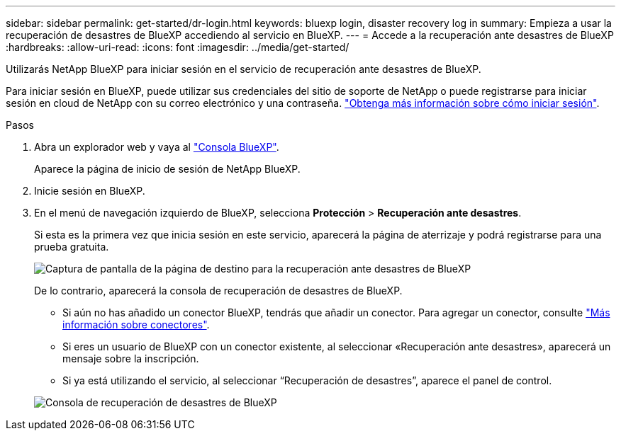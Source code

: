 ---
sidebar: sidebar 
permalink: get-started/dr-login.html 
keywords: bluexp login, disaster recovery log in 
summary: Empieza a usar la recuperación de desastres de BlueXP accediendo al servicio en BlueXP. 
---
= Accede a la recuperación ante desastres de BlueXP
:hardbreaks:
:allow-uri-read: 
:icons: font
:imagesdir: ../media/get-started/


[role="lead"]
Utilizarás NetApp BlueXP para iniciar sesión en el servicio de recuperación ante desastres de BlueXP.

Para iniciar sesión en BlueXP, puede utilizar sus credenciales del sitio de soporte de NetApp o puede registrarse para iniciar sesión en cloud de NetApp con su correo electrónico y una contraseña. https://docs.netapp.com/us-en/cloud-manager-setup-admin/task-logging-in.html["Obtenga más información sobre cómo iniciar sesión"^].

.Pasos
. Abra un explorador web y vaya al https://console.bluexp.netapp.com/["Consola BlueXP"^].
+
Aparece la página de inicio de sesión de NetApp BlueXP.

. Inicie sesión en BlueXP.
. En el menú de navegación izquierdo de BlueXP, selecciona *Protección* > *Recuperación ante desastres*.
+
Si esta es la primera vez que inicia sesión en este servicio, aparecerá la página de aterrizaje y podrá registrarse para una prueba gratuita.

+
image:draas-landing4-free-trial.png["Captura de pantalla de la página de destino para la recuperación ante desastres de BlueXP"]

+
De lo contrario, aparecerá la consola de recuperación de desastres de BlueXP.

+
** Si aún no has añadido un conector BlueXP, tendrás que añadir un conector. Para agregar un conector, consulte https://docs.netapp.com/us-en/bluexp-setup-admin/concept-connectors.html["Más información sobre conectores"^].
** Si eres un usuario de BlueXP con un conector existente, al seleccionar «Recuperación ante desastres», aparecerá un mensaje sobre la inscripción.
** Si ya está utilizando el servicio, al seleccionar “Recuperación de desastres”, aparece el panel de control.


+
image:dr-dashboard.png["Consola de recuperación de desastres de BlueXP"]



